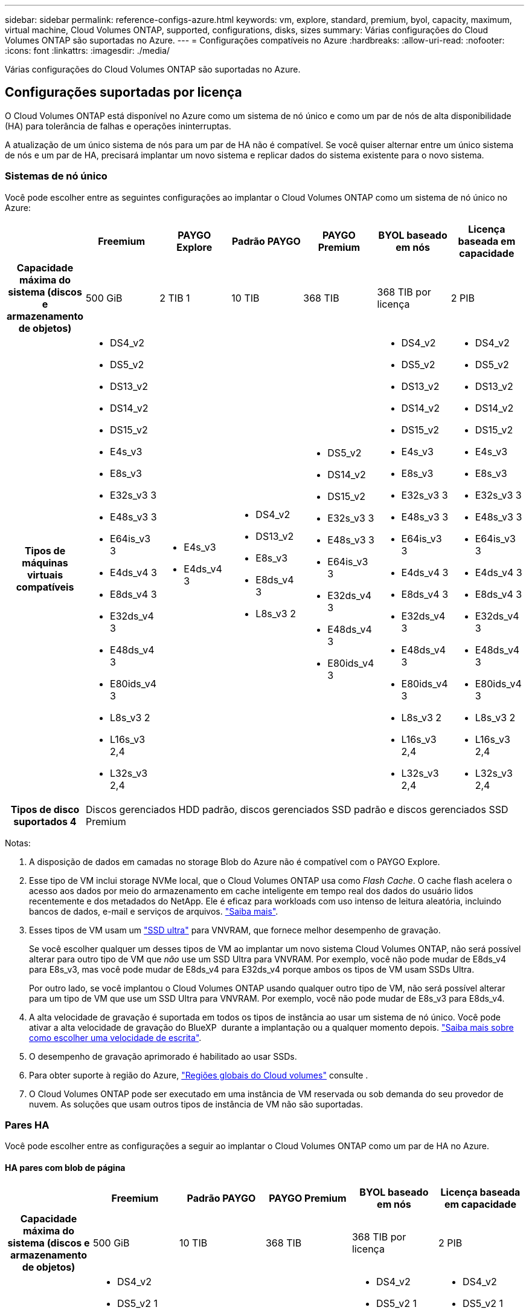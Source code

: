---
sidebar: sidebar 
permalink: reference-configs-azure.html 
keywords: vm, explore, standard, premium, byol, capacity, maximum, virtual machine, Cloud Volumes ONTAP, supported, configurations, disks, sizes 
summary: Várias configurações do Cloud Volumes ONTAP são suportadas no Azure. 
---
= Configurações compatíveis no Azure
:hardbreaks:
:allow-uri-read: 
:nofooter: 
:icons: font
:linkattrs: 
:imagesdir: ./media/


[role="lead"]
Várias configurações do Cloud Volumes ONTAP são suportadas no Azure.



== Configurações suportadas por licença

O Cloud Volumes ONTAP está disponível no Azure como um sistema de nó único e como um par de nós de alta disponibilidade (HA) para tolerância de falhas e operações ininterruptas.

A atualização de um único sistema de nós para um par de HA não é compatível. Se você quiser alternar entre um único sistema de nós e um par de HA, precisará implantar um novo sistema e replicar dados do sistema existente para o novo sistema.



=== Sistemas de nó único

Você pode escolher entre as seguintes configurações ao implantar o Cloud Volumes ONTAP como um sistema de nó único no Azure:

[cols="h,d,d,d,d,d,d"]
|===
|  | Freemium | PAYGO Explore | Padrão PAYGO | PAYGO Premium | BYOL baseado em nós | Licença baseada em capacidade 


| Capacidade máxima do sistema (discos e armazenamento de objetos) | 500 GiB | 2 TIB 1 | 10 TIB | 368 TIB | 368 TIB por licença | 2 PIB 


| Tipos de máquinas virtuais compatíveis  a| 
* DS4_v2
* DS5_v2
* DS13_v2
* DS14_v2
* DS15_v2
* E4s_v3
* E8s_v3
* E32s_v3 3
* E48s_v3 3
* E64is_v3 3
* E4ds_v4 3
* E8ds_v4 3
* E32ds_v4 3
* E48ds_v4 3
* E80ids_v4 3
* L8s_v3 2
* L16s_v3 2,4
* L32s_v3 2,4

 a| 
* E4s_v3
* E4ds_v4 3

 a| 
* DS4_v2
* DS13_v2
* E8s_v3
* E8ds_v4 3
* L8s_v3 2

 a| 
* DS5_v2
* DS14_v2
* DS15_v2
* E32s_v3 3
* E48s_v3 3
* E64is_v3 3
* E32ds_v4 3
* E48ds_v4 3
* E80ids_v4 3

 a| 
* DS4_v2
* DS5_v2
* DS13_v2
* DS14_v2
* DS15_v2
* E4s_v3
* E8s_v3
* E32s_v3 3
* E48s_v3 3
* E64is_v3 3
* E4ds_v4 3
* E8ds_v4 3
* E32ds_v4 3
* E48ds_v4 3
* E80ids_v4 3
* L8s_v3 2
* L16s_v3 2,4
* L32s_v3 2,4

 a| 
* DS4_v2
* DS5_v2
* DS13_v2
* DS14_v2
* DS15_v2
* E4s_v3
* E8s_v3
* E32s_v3 3
* E48s_v3 3
* E64is_v3 3
* E4ds_v4 3
* E8ds_v4 3
* E32ds_v4 3
* E48ds_v4 3
* E80ids_v4 3
* L8s_v3 2
* L16s_v3 2,4
* L32s_v3 2,4




| Tipos de disco suportados 4 6+| Discos gerenciados HDD padrão, discos gerenciados SSD padrão e discos gerenciados SSD Premium 
|===
Notas:

. A disposição de dados em camadas no storage Blob do Azure não é compatível com o PAYGO Explore.
. Esse tipo de VM inclui storage NVMe local, que o Cloud Volumes ONTAP usa como _Flash Cache_. O cache flash acelera o acesso aos dados por meio do armazenamento em cache inteligente em tempo real dos dados do usuário lidos recentemente e dos metadados do NetApp. Ele é eficaz para workloads com uso intenso de leitura aleatória, incluindo bancos de dados, e-mail e serviços de arquivos. https://docs.netapp.com/us-en/bluexp-cloud-volumes-ontap/concept-flash-cache.html["Saiba mais"^].
. Esses tipos de VM usam um https://docs.microsoft.com/en-us/azure/virtual-machines/windows/disks-enable-ultra-ssd["SSD ultra"^] para VNVRAM, que fornece melhor desempenho de gravação.
+
Se você escolher qualquer um desses tipos de VM ao implantar um novo sistema Cloud Volumes ONTAP, não será possível alterar para outro tipo de VM que _não_ use um SSD Ultra para VNVRAM. Por exemplo, você não pode mudar de E8ds_v4 para E8s_v3, mas você pode mudar de E8ds_v4 para E32ds_v4 porque ambos os tipos de VM usam SSDs Ultra.

+
Por outro lado, se você implantou o Cloud Volumes ONTAP usando qualquer outro tipo de VM, não será possível alterar para um tipo de VM que use um SSD Ultra para VNVRAM. Por exemplo, você não pode mudar de E8s_v3 para E8ds_v4.

. A alta velocidade de gravação é suportada em todos os tipos de instância ao usar um sistema de nó único. Você pode ativar a alta velocidade de gravação do BlueXP  durante a implantação ou a qualquer momento depois. https://docs.netapp.com/us-en/bluexp-cloud-volumes-ontap/concept-write-speed.html["Saiba mais sobre como escolher uma velocidade de escrita"^].
. O desempenho de gravação aprimorado é habilitado ao usar SSDs.
. Para obter suporte à região do Azure, https://cloud.netapp.com/cloud-volumes-global-regions["Regiões globais do Cloud volumes"^] consulte .
. O Cloud Volumes ONTAP pode ser executado em uma instância de VM reservada ou sob demanda do seu provedor de nuvem. As soluções que usam outros tipos de instância de VM não são suportadas.




=== Pares HA

Você pode escolher entre as configurações a seguir ao implantar o Cloud Volumes ONTAP como um par de HA no Azure.



==== HA pares com blob de página

[cols="h,d,d,d,d,d"]
|===
|  | Freemium | Padrão PAYGO | PAYGO Premium | BYOL baseado em nós | Licença baseada em capacidade 


| Capacidade máxima do sistema (discos e armazenamento de objetos) | 500 GiB | 10 TIB | 368 TIB | 368 TIB por licença | 2 PIB 


| Tipos de máquinas virtuais compatíveis  a| 
* DS4_v2
* DS5_v2 1
* DS13_v2
* DS14_v2 1
* DS15_v2 1
* E8s_v3
* E48s_v3 1
* E8ds_v4 3
* E32ds_v4 1,3
* E48ds_v4 1,3
* E80ids_v4 1,2,3

 a| 
* DS4_v2
* DS13_v2
* E8s_v3
* E8ds_v4 3

 a| 
* DS5_v2 1
* DS14_v2 1
* DS15_v2 1
* E48s_v3 1
* E32ds_v4 1,3
* E48ds_v4 1,3
* E80ids_v4 1,2,3

 a| 
* DS4_v2
* DS5_v2 1
* DS13_v2
* DS14_v2 1
* DS15_v2 1
* E8s_v3
* E48s_v3 1
* E8ds_v4 3
* E32ds_v4 1,3
* E48ds_v4 1,3
* E80ids_v4 1,2,3

 a| 
* DS4_v2
* DS5_v2 1
* DS13_v2
* DS14_v2 1
* DS15_v2 1
* E8s_v3
* E48s_v3 1
* E8ds_v4 3
* E32ds_v4 1,3
* E48ds_v4 1,3
* E80ids_v4 1,2,3




| Tipos de disco suportados 5+| Blobs de página 
|===
Notas:

. O Cloud Volumes ONTAP dá suporte à alta velocidade de gravação com esses tipos de VM ao usar um par de HA. Você pode ativar a alta velocidade de gravação do BlueXP  durante a implantação ou a qualquer momento depois. https://docs.netapp.com/us-en/bluexp-cloud-volumes-ontap/concept-write-speed.html["Saiba mais sobre como escolher uma velocidade de escrita"^].
. Essa VM é recomendada somente quando o controle de manutenção do Azure for necessário. Não é recomendado para qualquer outro caso de uso devido ao preço mais alto.
. Esses tipos de VM são suportados apenas em implantações do Cloud Volumes ONTAP 9.11.1 ou anteriores.




==== Pares DE HA com discos gerenciados compartilhados

[cols="h,d,d,d,d,d"]
|===
|  | Freemium | Padrão PAYGO | PAYGO Premium | BYOL baseado em nós | Licença baseada em capacidade 


| Capacidade máxima do sistema (discos e armazenamento de objetos) | 500 GiB | 10 TIB | 368 TIB | 368 TIB por licença | 2 PIB 


| Tipos de máquinas virtuais compatíveis  a| 
* E8ds_v4 4
* E32ds_v4 1,4
* E48ds_v4 1,4
* E80ids_v4 1,2,4
* L16s_v3 1,3,5
* L32s_v3 1,3,5

 a| 
* E8ds_v4 4

 a| 
* E32ds_v4 1,4
* E48ds_v4 1,4
* E80ids_v4 1,2,4
* L16s_v3 1,3,5
* L32s_v3 1,3,5

 a| 
* E8ds_v4 4
* E32ds_v4 1,4
* E48ds_v4 1,4
* E80ids_v4 1,2,4
* L16s_v3 1,3,5
* L32s_v3 1,3,5

 a| 
* E8ds_v4 4
* E32ds_v4 1,4
* E48ds_v4 1,4
* E80ids_v4 1,2,4
* L16s_v3 1,3,5
* L32s_v3 1,3,5




| Tipos de disco suportados 5+| Discos gerenciados 
|===
Notas:

. O Cloud Volumes ONTAP dá suporte à alta velocidade de gravação com esses tipos de VM ao usar um par de HA. Você pode ativar a alta velocidade de gravação do BlueXP  durante a implantação ou a qualquer momento depois. https://docs.netapp.com/us-en/bluexp-cloud-volumes-ontap/concept-write-speed.html["Saiba mais sobre como escolher uma velocidade de escrita"^].
. Essa VM é recomendada somente quando o controle de manutenção do Azure for necessário. Não é recomendado para qualquer outro caso de uso devido ao preço mais alto.
. Esses tipos de VM são compatíveis apenas com pares de HA em uma configuração de zona de disponibilidade única executada em discos gerenciados compartilhados.
. Esses tipos de VM são compatíveis com pares de HA em configurações de zona de disponibilidade única e várias zonas de disponibilidade executadas em discos gerenciados compartilhados.
. Esse tipo de VM inclui storage NVMe local, que o Cloud Volumes ONTAP usa como _Flash Cache_. O cache flash acelera o acesso aos dados por meio do armazenamento em cache inteligente em tempo real dos dados do usuário lidos recentemente e dos metadados do NetApp. Ele é eficaz para workloads com uso intenso de leitura aleatória, incluindo bancos de dados, e-mail e serviços de arquivos. https://docs.netapp.com/us-en/bluexp-cloud-volumes-ontap/concept-flash-cache.html["Saiba mais"^].




== Tamanhos de disco suportados

No Azure, um agregado pode conter até 12 discos com o mesmo tipo e tamanho.



=== Sistemas de nó único

Sistemas de nó único usam discos gerenciados do Azure. Os seguintes tamanhos de disco são suportados:

[cols="3*"]
|===
| SSD premium | SSD padrão | HDD padrão 


 a| 
* 500 GiB
* 1 TIB
* 2 TIB
* 4 TIB
* 8 TIB
* 16 TIB
* 32 TIB

 a| 
* 100 GiB
* 500 GiB
* 1 TIB
* 2 TIB
* 4 TIB
* 8 TIB
* 16 TIB
* 32 TIB

 a| 
* 100 GiB
* 500 GiB
* 1 TIB
* 2 TIB
* 4 TIB
* 8 TIB
* 16 TIB
* 32 TIB


|===


=== Pares HA

Os pares HA usam discos gerenciados. (Os blobs de página são suportados com pares de HA implantados antes da versão 9.12.1.)

Os seguintes tamanhos de disco são suportados:

* 500 GiB
* 1 TIB
* 2 TIB
* 4 TIB
* 8 TIB

